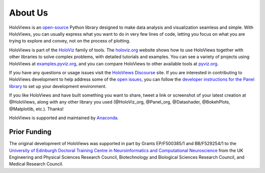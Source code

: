 About Us
========

HoloViews is an `open-source <https://github.com/holoviz/holoviews/blob/master/LICENSE.txt>`_ Python library designed to make data analysis and visualization seamless and simple.  With HoloViews, you can usually express what you want to do in very few lines of code, letting you focus on what you are trying to explore and convey, not on the process of plotting.

HoloViews is part of the `HoloViz <https://holoviz.org>`_ family of tools. The `holoviz.org <https://holoviz.org>`_ website shows how to use HoloViews together with other libraries to solve complex problems, with detailed tutorials and examples. You can see a variety of projects using HoloViews at `examples.pyviz.org <https://examples.pyviz.org>`_, and you can compare HoloViews to other available tools at `pyviz.org <https://pyviz.org>`_.

If you have any questions or usage issues visit the `HoloViews Discourse <https://discourse.holoviz.org/c/holoviews/>`_ site. If you are interested in contributing to HoloViews development to help address some of the `open issues <https://github.com/holoviz/holoviews/issues>`_, you can follow the `developer instructions for the Panel library <https://panel.holoviz.org/developer_guide/>`_ to set up your development environment.

If you like HoloViews and have built something you want to share, tweet a link or screenshot of your latest creation at @HoloViews, along with any other library you used (@HoloViz_org, @Panel_org, @Datashader, @BokehPlots, @Matplotlib, etc.). Thanks!

HoloViews is supported and maintained by `Anaconda <https://www.anaconda.com>`_.

Prior Funding
-------------

.. image:: http://www.anc.ed.ac.uk/anc.png
   :height: 60px
   :alt: ANC website
   :align: left
   :target: http://www.anc.ed.ac.uk

The original development of HoloViews was supported in part by Grants EP/F500385/1 and BB/F529254/1 
to the `University of Edinburgh 
Doctoral Training Centre in Neuroinformatics and Computational Neuroscience <http://www.anc.ed.ac.uk/dtc>`_ 
from the UK Engineering and Physical Sciences Research Council, 
Biotechnology and Biological Sciences Research Council, and
Medical Research Council.
